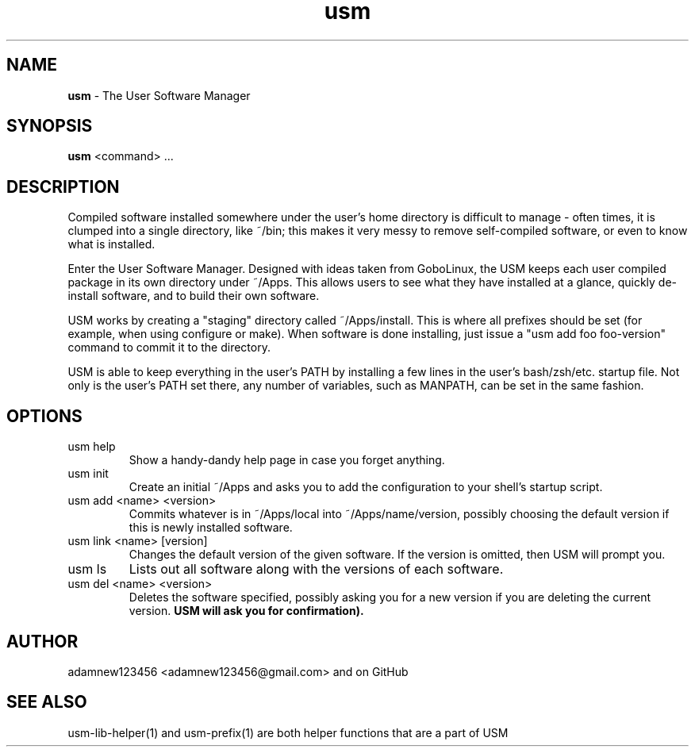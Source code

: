 .TH usm 1 "31 May 2013" "Version 1.13" "THE USER SOFTWARE MANAGER"
.SH NAME
.B usm 
\- The User Software Manager
.SH SYNOPSIS
.B usm
<command> ...
.SH DESCRIPTION
Compiled software installed somewhere under the user's home directory is difficult to manage
\- often times, it is clumped into a single directory, like ~/bin; this makes it very messy
to remove self-compiled software, or even to know what is installed.
.PP
Enter the User Software Manager. Designed with ideas taken from GoboLinux, the USM keeps each
user compiled package in its own directory under ~/Apps. This allows users to see what they
have installed at a glance, quickly de-install software, and to build their own software.
.PP
USM works by creating a "staging" directory called ~/Apps/install. This is where all
prefixes should be set (for example, when using configure or make). When software is
done installing, just issue a "usm add foo foo-version" command to commit it to the
directory.
.PP
USM is able to keep everything in the user's PATH by installing a few lines in the user's
bash/zsh/etc. startup file. Not only is the user's PATH set there, any number of variables,
such as MANPATH, can be set in the same fashion.
.SH OPTIONS
.TP
usm help
Show a handy-dandy help page in case you forget anything.
.TP
usm init
Create an initial ~/Apps and asks you to add the configuration to your shell's startup script.
.TP
usm add <name> <version>
Commits whatever is in ~/Apps/local into ~/Apps/name/version, possibly choosing the default version
if this is newly installed software.
.TP
usm link <name> [version]
Changes the default version of the given software. If the version is omitted, then USM will prompt you.
.TP
usm ls
Lists out all software along with the versions of each software.
.TP
usm del <name> <version>
Deletes the software specified, possibly asking you for a new version if you are deleting the current
version.
.B USM will ask you for confirmation).
.SH AUTHOR
adamnew123456 <adamnew123456@gmail.com> and on GitHub
.SH SEE ALSO
usm-lib-helper(1) and usm-prefix(1) are both helper functions that are a part of USM
